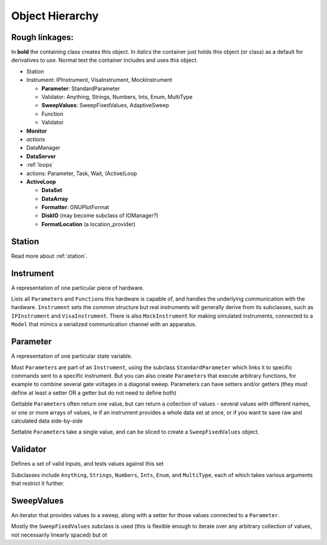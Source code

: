 Object Hierarchy
================

.. todo:: make sure it is updated and easy to read.

Rough linkages:
---------------

In **bold** the containing class creates this object. In *italics* the
container just holds this object (or class) as a default for derivatives
to use. Normal text the container includes and uses this object.

-  Station
-  Instrument: IPInstrument, VisaInstrument, MockInstrument

   -  **Parameter**: StandardParameter
   -  Validator: Anything, Strings, Numbers, Ints, Enum, MultiType
   -  **SweepValues**: SweepFixedValues, AdaptiveSweep
   -  Function
   -  Validator

-  **Monitor**
-  *actions*
-  DataManager
-  **DataServer**
-  :ref:`loops`
-  actions: Parameter, Task, Wait, (Active)Loop
-  **ActiveLoop**

   -  **DataSet**
   -  **DataArray**
   -  **Formatter**: GNUPlotFormat
   -  **DiskIO** (may become subclass of IOManager?)
   -  **FormatLocation** (a location\_provider)

Station
-------

Read more about :ref:`station`.

.. todo:: is this how we want it ? or like the one below ?

.. _instrument :

Instrument
----------

A representation of one particular piece of hardware.

Lists all ``Parameter``\ s and ``Function``\ s this hardware is
capable of, and handles the underlying communication with the
hardware.  ``Instrument`` sets the common structure but real
instruments will generally derive from its subclasses, such as
``IPInstrument`` and ``VisaInstrument``. There is also
``MockInstrument`` for making simulated instruments, connected to a
``Model`` that mimics a serialized communication channel with an
apparatus.


.. todo:: add all the things from the  github issue

Parameter
---------

A representation of one particular state variable.

Most ``Parameter``\ s are part of an ``Instrument``, using the subclass
``StandardParameter`` which links it to specific commands sent to a
specific instrument. But you can also create ``Parameter``\ s that
execute arbitrary functions, for example to combine several gate
voltages in a diagonal sweep. Parameters can have setters and/or getters
(they must define at least a setter OR a getter but do not need to
define both)

Gettable ``Parameter``\ s often return one value, but can return a
collection of values - several values with different names, or one or
more arrays of values, ie if an instrument provides a whole data set at
once, or if you want to save raw and calculated data side-by-side

Settable ``Parameter``\ s take a single value, and can be sliced to
create a ``SweepFixedValues`` object.

Validator
---------

Defines a set of valid inputs, and tests values against this set

Subclasses include ``Anything``, ``Strings``, ``Numbers``, ``Ints``,
``Enum``, and ``MultiType``, each of which takes various arguments that
restrict it further.

SweepValues
-----------

An iterator that provides values to a sweep, along with a setter for
those values connected to a ``Parameter``.

Mostly the ``SweepFixedValues`` subclass is used (this is flexible
enough to iterate over any arbitrary collection of values, not
necessarily linearly spaced) but ot
